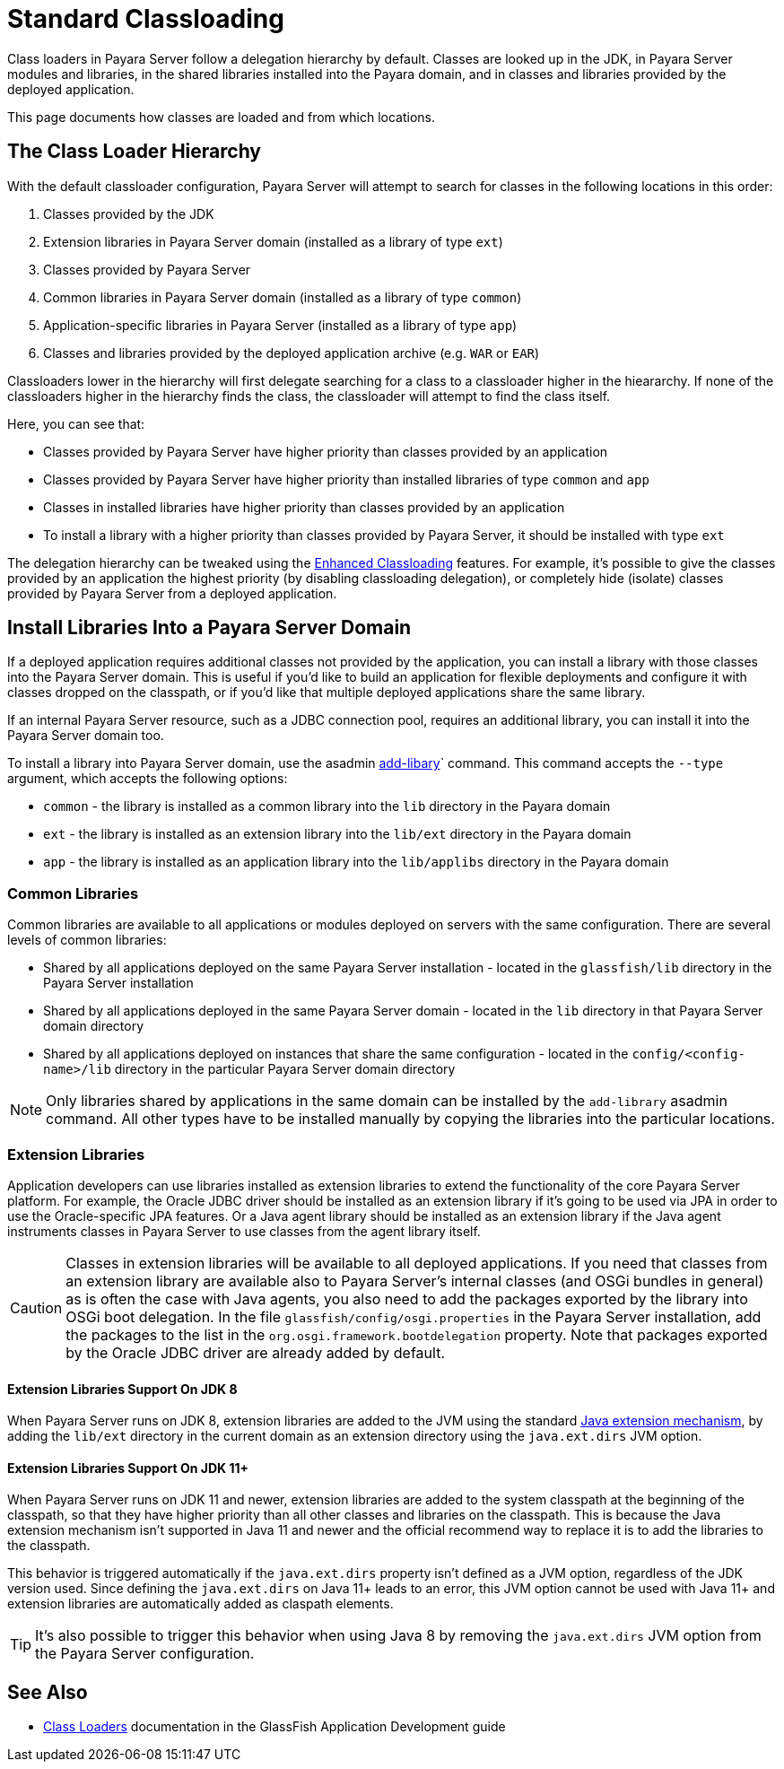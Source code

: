 [[standard-classloading]]
= Standard Classloading

Class loaders in Payara Server follow a delegation hierarchy by default. Classes are looked up in the JDK, in Payara Server modules and libraries, in the shared libraries installed into the Payara domain, and in classes and libraries provided by the deployed application.

This page documents how classes are loaded and from which locations.

[[classloader-hierarchy]]
== The Class Loader Hierarchy

With the default classloader configuration, Payara Server will attempt to search for classes in the following locations in this order:

1. Classes provided by the JDK
2. Extension libraries in Payara Server domain (installed as a library of type `ext`)
3. Classes provided by Payara Server
4. Common libraries in Payara Server domain (installed as a library of type `common`)
5. Application-specific libraries in Payara Server (installed as a library of type `app`)
6. Classes and libraries provided by the deployed application archive (e.g. `WAR` or `EAR`)

Classloaders lower in the hierarchy will first delegate searching for a class to a classloader higher in the hieararchy. If none of the classloaders higher in the hierarchy finds the class, the classloader will attempt to find the class itself. 

Here, you can see that:

* Classes provided by Payara Server have higher priority than classes provided by an application
* Classes provided by Payara Server have higher priority than installed libraries of type `common` and `app`
* Classes in installed libraries have higher priority than classes provided by an application
* To install a library with a higher priority than classes provided by Payara Server, it should be installed with type `ext`

The delegation hierarchy can be tweaked using the xref:documentation/payara-server/classloading/enhanced-classloading.adoc[Enhanced Classloading] features. For example, it's possible to give the classes provided by an application the highest priority (by disabling classloading delegation), or completely hide (isolate) classes provided by Payara Server from a deployed application.

[[install-libraries]]
== Install Libraries Into a Payara Server Domain

If a deployed application requires additional classes not provided by the application, you can install a library with those classes into the Payara Server domain. This is useful if you'd like to build an application for flexible deployments and configure it with classes dropped on the classpath, or if you'd like that multiple deployed applications share the same library.

If an internal Payara Server resource, such as a JDBC connection pool, requires an additional library, you can install it into the Payara Server domain too.

To install a library into Payara Server domain, use the asadmin xref:documentation/payara-server/asadmin-commands/misc-commands.adoc#add-library-command[add-libary]` command. This command accepts the `--type` argument, which accepts the following options:

* `common` - the library is installed as a common library into the `lib` directory in the Payara domain
* `ext` - the library is installed as an extension library into the `lib/ext` directory in the Payara domain
* `app` - the library is installed as an application library into the `lib/applibs` directory in the Payara domain

=== Common Libraries

Common libraries are available to all applications or modules deployed on servers with the same configuration. There are several levels of common libraries:

* Shared by all applications deployed on the same Payara Server installation - located in the `glassfish/lib` directory in the Payara Server installation
* Shared by all applications deployed in the same Payara Server domain - located in the `lib` directory in that Payara Server domain directory
* Shared by all applications deployed on instances that share the same configuration - located in the `config/<config-name>/lib` directory in the particular Payara Server domain directory

NOTE: Only libraries shared by applications in the same domain can be installed by the `add-library` asadmin command. All other types have to be installed manually by copying the libraries into the particular locations.

=== Extension Libraries

Application developers can use libraries installed as extension libraries to extend the functionality of the core Payara Server platform. For example, the Oracle JDBC driver should be installed as an extension library if it's going to be used via JPA in order to use the Oracle-specific JPA features. Or a Java agent library should be installed as an extension library if the Java agent instruments classes in Payara Server to use classes from the agent library itself.

CAUTION: Classes in extension libraries will be available to all deployed applications. If you need that classes from an extension library are available also to Payara Server's internal classes (and OSGi bundles in general) as is often the case with Java agents, you also need to add the packages exported by the library into OSGi boot delegation. In the file `glassfish/config/osgi.properties` in the Payara Server installation, add the packages to the list in the `org.osgi.framework.bootdelegation` property. Note that packages exported by the Oracle JDBC driver are already added by default.

==== Extension Libraries Support On JDK 8

When Payara Server runs on JDK 8, extension libraries are added to the JVM using the standard https://docs.oracle.com/javase/tutorial/ext/index.html[Java extension mechanism], by adding the `lib/ext` directory in the current domain as an extension directory using the `java.ext.dirs` JVM option.

==== Extension Libraries Support On JDK 11+

When Payara Server runs on JDK 11 and newer, extension libraries are added to the system classpath at the beginning of the classpath, so that they have higher priority than all other classes and libraries on the classpath. This is because the Java extension mechanism isn't supported in Java 11 and newer and the official recommend way to replace it is to add the libraries to the classpath.

This behavior is triggered automatically if the `java.ext.dirs` property isn't defined as a JVM option, regardless of the JDK version used. Since defining the `java.ext.dirs` on Java 11+ leads to an error, this JVM option cannot be used with Java 11+ and extension libraries are automatically added as claspath elements. 

TIP: It's also possible to trigger this behavior when using Java 8 by removing the `java.ext.dirs` JVM option from the Payara Server configuration.



== See Also

* https://glassfish.org/docs/latest/application-development-guide/class-loaders.html[Class Loaders] documentation in the GlassFish Application Development guide

